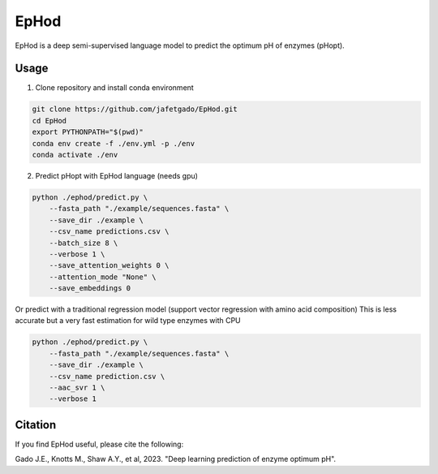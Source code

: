**EpHod**
===============

EpHod is a deep semi-supervised language model to predict the optimum pH of
enzymes (pHopt).

Usage 
-------------

1. Clone repository and install conda environment

.. code:: shell-session

    git clone https://github.com/jafetgado/EpHod.git
    cd EpHod
    export PYTHONPATH="$(pwd)"
    conda env create -f ./env.yml -p ./env
    conda activate ./env
..
    	
	
2. Predict pHopt with EpHod language (needs gpu)

.. code:: shell-session

    python ./ephod/predict.py \
        --fasta_path "./example/sequences.fasta" \
        --save_dir ./example \
        --csv_name predictions.csv \
        --batch_size 8 \
        --verbose 1 \
        --save_attention_weights 0 \
        --attention_mode "None" \
        --save_embeddings 0 
..
  
    
Or predict with a traditional regression model (support vector regression with amino acid composition)
This is less accurate but a very fast estimation for wild type enzymes with CPU

.. code:: shell-session

    python ./ephod/predict.py \
        --fasta_path "./example/sequences.fasta" \
        --save_dir ./example \
        --csv_name prediction.csv \
        --aac_svr 1 \
        --verbose 1 
..



Citation
----------
If you find EpHod useful, please cite the following:

Gado J.E., Knotts M., Shaw A.Y., et al, 2023. "Deep learning prediction of enzyme optimum pH".
